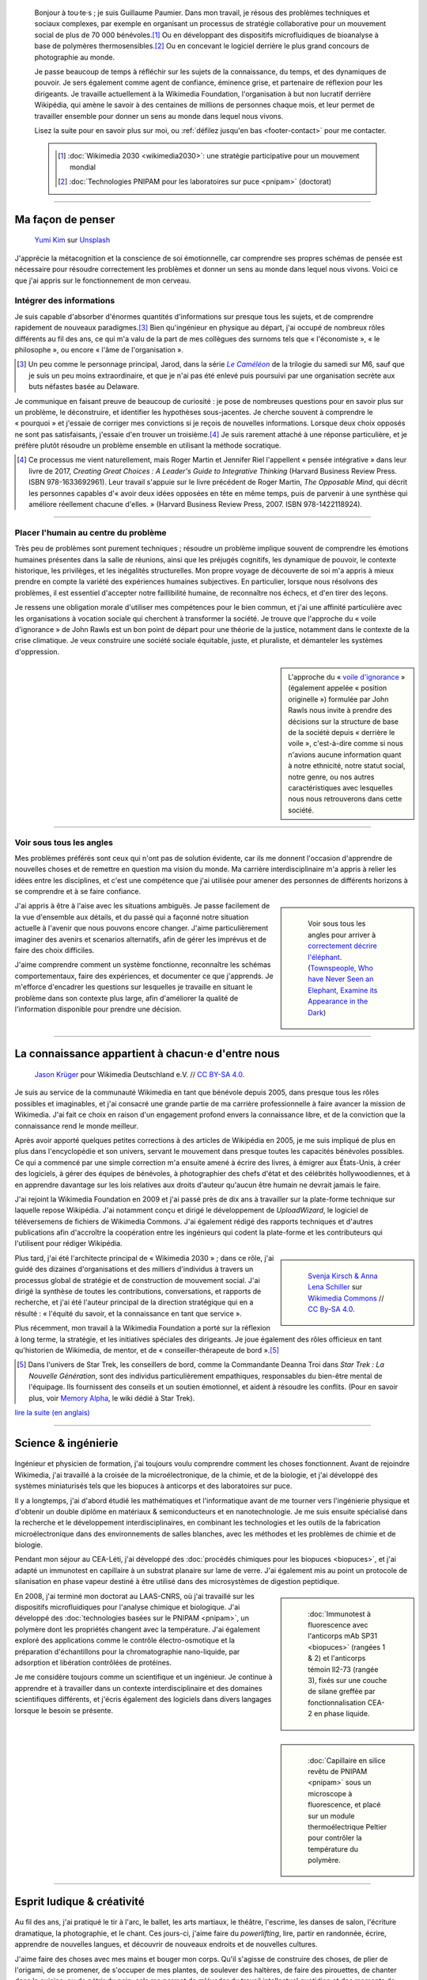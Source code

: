 .. title: Accueil
.. slug: index
.. subtitle: Je demêle les choses et je les réassemble en leur donnant du sens.
.. h1-override: Bonjour, je m'appelle Guillaume.

.. figure:: /images/2017-08-20_GPaumier_warm.jpg
   :figclass: lead-figure

.. highlights::

   Bonjour à tou·te·s ; je suis Guillaume Paumier. Dans mon travail, je résous des problèmes techniques et sociaux complexes, par exemple en organisant un processus de stratégie collaborative pour un mouvement social de plus de 70 000 bénévoles.\ [#Wikimedia2030]_ Ou en développant des dispositifs microfluidiques de bioanalyse à base de polymères thermosensibles.\ [#PNIPAM]_ Ou en concevant le logiciel derrière le plus grand concours de photographie au monde.

   Je passe beaucoup de temps à réfléchir sur les sujets de la connaissance, du temps, et des dynamiques de pouvoir. Je sers également comme agent de confiance, éminence grise, et partenaire de réflexion pour les dirigeants. Je travaille actuellement à la Wikimedia Foundation, l'organisation à but non lucratif derrière Wikipédia, qui amène le savoir à des centaines de millions de personnes chaque mois, et leur permet de travailler ensemble pour donner un sens au monde dans lequel nous vivons.

   Lisez la suite pour en savoir plus sur moi, ou :ref:`défilez jusqu'en bas <footer-contact>` pour me contacter.

   .. class:: rowstart-1 rowspan-2 sidebar 

   .. container::
   
      .. [#Wikimedia2030] :doc:`Wikimedia 2030 <wikimedia2030>`: une stratégie participative pour un mouvement mondial

      .. [#PNIPAM] :doc:`Technologies PNIPAM pour les laboratoires sur puce <pnipam>` (doctorat)

.. .. [3] :doc:`Wikimedia Commons UploadWizard <uploadwizard>`

----

Ma façon de penser
==================

.. figure:: /images/yumi-kim-ofhso5YyN3o-unsplash.jpg

   `Yumi Kim <https://unsplash.com/@jst_yumi>`__ sur `Unsplash <https://unsplash.com/photos/ofhso5YyN3o>`__

J'apprécie la métacognition et la conscience de soi émotionnelle, car comprendre ses propres schémas de pensée est nécessaire pour résoudre correctement les problèmes et donner un sens au monde dans lequel nous vivons. Voici ce que j'ai appris sur le fonctionnement de mon cerveau.

Intégrer des informations
-------------------------

Je suis capable d'absorber d'énormes quantités d'informations sur presque tous les sujets, et de comprendre rapidement de nouveaux paradigmes.\ [#Pretender]_ Bien qu'ingénieur en physique au départ, j'ai occupé de nombreux rôles différents au fil des ans, ce qui m'a valu de la part de mes collègues des surnoms tels que « l'économiste », « le philosophe », ou encore  « l'âme de l'organisation ».

.. [#Pretender] Un peu comme le personnage principal, Jarod, dans la série |The Pretender|_ de la trilogie du samedi sur M6, sauf que je suis un peu moins extraordinaire, et que je n'ai pas été enlevé puis poursuivi par une organisation secrète aux buts néfastes basée au Delaware.

.. |The Pretender| replace:: *Le Caméléon*

.. _The Pretender: https://fr.wikipedia.org/wiki/Le_Cam%C3%A9l%C3%A9on

Je communique en faisant preuve de beaucoup de curiosité : je pose de nombreuses questions pour en savoir plus sur un problème, le déconstruire, et identifier les hypothèses sous-jacentes. Je cherche souvent à comprendre le « pourquoi » et j'essaie de corriger mes convictions si je reçois de nouvelles informations. Lorsque deux choix opposés ne sont pas satisfaisants, j'essaie d'en trouver un troisième.\ [#CreatingGreatChoices]_ Je suis rarement attaché à une réponse particulière, et je préfère plutôt résoudre un problème ensemble en utilisant la méthode socratique.

.. [#CreatingGreatChoices] Ce processus me vient naturellement, mais Roger Martin et Jennifer Riel l'appellent « pensée intégrative » dans leur livre de 2017, *Creating Great Choices : A Leader's Guide to Integrative Thinking* (Harvard Business Review Press. ISBN 978-1633692961). Leur travail s'appuie sur le livre précédent de Roger Martin, *The Opposable Mind*, qui décrit les personnes capables d'« avoir deux idées opposées en tête en même temps, puis de parvenir à une synthèse qui améliore réellement chacune d'elles. » (Harvard Business Review Press, 2007. ISBN 978-1422118924).

----

Placer l'humain au centre du problème
-------------------------------------

Très peu de problèmes sont purement techniques ; résoudre un problème implique souvent de comprendre les émotions humaines présentes dans la salle de réunions, ainsi que les préjugés cognitifs, les dynamique de pouvoir, le contexte historique, les privilèges, et les inégalités structurelles. Mon propre voyage de découverte de soi m'a appris à mieux prendre en compte la variété des expériences humaines subjectives. En particulier, lorsque nous résolvons des problèmes, il est essentiel d'accepter notre faillibilité humaine, de reconnaître nos échecs, et d'en tirer des leçons.

Je ressens une obligation morale d'utiliser mes compétences pour le bien commun, et j'ai une affinité particulière avec les organisations à vocation sociale qui cherchent à transformer la société. Je trouve que l'approche du « voile d'ignorance » de John Rawls est un bon point de départ pour une théorie de la justice, notamment dans le contexte de la crise climatique. Je veux construire une société sociale équitable, juste, et pluraliste, et démanteler les systèmes d'oppression.

.. sidebar::

   L'approche du « `voile d'ignorance <https://fr.wikipedia.org/wiki/Position_originelle>`__ » (également appelée « position originelle ») formulée par John Rawls nous invite à prendre des décisions sur la structure de base de la société depuis « derrière le voile », c'est-à-dire comme si nous n'avions aucune information quant à notre ethnicité, notre statut social, notre genre, ou nos autres caractéristiques avec lesquelles nous nous retrouverons dans cette société.

----

Voir sous tous les angles
-------------------------

Mes problèmes préférés sont ceux qui n'ont pas de solution évidente, car ils me donnent l'occasion d'apprendre de nouvelles choses et de remettre en question ma vision du monde. Ma carrière interdisciplinaire m'a appris à relier les idées entre les disciplines, et c'est une compétence que j'ai utilisée pour amener des personnes de différents horizons à se comprendre et à se faire confiance.

.. class:: rowspan-3
.. sidebar::

   .. figure:: /images/Jalal_al-Din_Rumi,_Maulana_-_Townspeople_and_elephant.jpg
      
      Voir sous tous les angles pour arriver à `correctement décrire l'éléphant <https://fr.wikipedia.org/wiki/Les_Aveugles_et_l%27%C3%89l%C3%A9phant>`__. (`Townspeople, Who have Never Seen an Elephant, Examine its Appearance in the Dark <https://commons.wikimedia.org/wiki/File:Jalal_al-Din_Rumi,_Maulana_-_Townspeople,_Who_have_Never_Seen_an_Elephant,_Examine_its_Appearance_in_the_Dark_-_Walters_W626117B_-_Full_Page.jpg>`__)

J'ai appris à être à l'aise avec les situations ambiguës. Je passe facilement de la vue d'ensemble aux détails, et du passé qui a façonné notre situation actuelle à l'avenir que nous pouvons encore changer. J'aime particulièrement imaginer des avenirs et scenarios alternatifs, afin de gérer les imprévus et de faire des choix difficiles.

J'aime comprendre comment un système fonctionne, reconnaître les schémas comportementaux, faire des expériences, et documenter ce que j'apprends. Je m'efforce d'encadrer les questions sur lesquelles je travaille en situant le problème dans son contexte plus large, afin d'améliorer la qualité de l'information disponible pour prendre une décision.

----

La connaissance appartient à chacun·e d'entre nous
==================================================

.. figure:: /images/Wikimedia_Summit_2019_-_Group_photo_4.jpg
   :alt: Photo de groupe des Wikimédiens lors de la conférence Wikimedia 2019 à Berlin.

   `Jason Krüger <https://commons.wikimedia.org/wiki/File:Wikimedia_Summit_2019_-_Group_photo_4.jpg>`__ pour Wikimedia Deutschland e.V. // `CC BY-SA 4.0 <https://creativecommons.org/licenses/by-sa/4.0/legalcode>`__.

Je suis au service de la communauté Wikimedia en tant que bénévole depuis 2005, dans presque tous les rôles possibles et imaginables, et j'ai consacré une grande partie de ma carrière professionnelle à faire avancer la mission de Wikimedia. J'ai fait ce choix en raison d'un engagement profond envers la connaissance libre, et de la conviction que la connaissance rend le monde meilleur. 

Après avoir apporté quelques petites corrections à des articles de Wikipédia en 2005, je me suis impliqué de plus en plus dans l'encyclopédie et son univers, servant le mouvement dans presque toutes les capacités bénévoles possibles. Ce qui a commencé par une simple correction m'a ensuite amené à écrire des livres, à émigrer aux États-Unis, à créer des logiciels, à gérer des équipes de bénévoles, à photographier des chefs d'état et des célébrités hollywoodiennes, et à en apprendre davantage sur les lois relatives aux droits d'auteur qu'aucun être humain ne devrait jamais le faire.

J'ai rejoint la Wikimedia Foundation en 2009 et j'ai passé près de dix ans à travailler sur la plate-forme technique sur laquelle repose Wikipédia. J'ai notamment conçu et dirigé le développement de *UploadWizard*, le logiciel de téléversemens de fichiers de Wikimedia Commons. J'ai également rédigé des rapports techniques et d'autres publications afin d'accroître la coopération entre les ingénieurs qui codent la plate-forme et les contributeurs qui l'utilisent pour rédiger Wikipédia.

.. sidebar::
   :class: rowstart-4 rowspan-3

   .. figure:: /images/Wikimedia_2018-20_Recommendation_13.svg

      `Svenja Kirsch & Anna Lena Schiller <https://www.riesenspatz.de/>`__ sur `Wikimedia Commons <https://commons.wikimedia.org/wiki/File:Wikimedia_2018-20_Recommendation_13.svg>`__ // `CC By-SA 4.0 <https://creativecommons.org/licenses/by-sa/4.0/legalcode>`__.

Plus tard, j'ai été l'architecte principal de « Wikimedia 2030 » ; dans ce rôle, j'ai guidé des dizaines d'organisations et des milliers d'individus à travers un processus global de stratégie et de construction de mouvement social. J'ai dirigé la synthèse de toutes les contributions, conversations, et rapports de recherche, et j'ai été l'auteur principal de la direction stratégique qui en a résulté : « l'équité du savoir, et la connaissance en tant que service ».

Plus récemment, mon travail à la Wikimedia Foundation a porté sur la réflexion à long terme, la stratégie, et les initiatives spéciales des dirigeants. Je joue également des rôles officieux en tant qu'historien de Wikimedia, de mentor, et de « conseiller-thérapeute de bord ».\ [#shipscounselor]_

.. [#shipscounselor] Dans l'univers de Star Trek, les conseillers de bord, comme la Commandante Deanna Troi dans *Star Trek : La Nouvelle Génération*, sont des individus particulièrement empathiques, responsables du bien-être mental de l'équipage. Ils fournissent des conseils et un soutien émotionnel, et aident à résoudre les conflits. (Pour en savoir plus, voir `Memory Alpha <https://memory-alpha.fandom.com/fr/wiki/Conseiller>`__, le wiki dédié à Star Trek).

.. class:: continue-reading

   `lire la suite (en anglais) </wikimedia>`__

.. TODO: uncomment when the French Wikimedia page has more content

.. .. class:: continue-reading

..    :doc:`lire la suite <wikimedia>`


----

Science & ingénierie
====================

.. figure:: /images/Presse_Marinoni_8863_banner.jpg
   :alt: Gros plan sur les engrenages de la machine à imprimer de Marinoni

Ingénieur et physicien de formation, j'ai toujours voulu comprendre comment les choses fonctionnent. Avant de rejoindre Wikimedia, j'ai travaillé à la croisée de la microélectronique, de la chimie, et de la biologie, et j'ai développé des systèmes miniaturisés tels que les biopuces à anticorps et des laboratoires sur puce.

Il y a longtemps, j'ai d'abord étudié les mathématiques et l'informatique avant de me tourner vers l'ingénierie physique et d'obtenir un double diplôme en matériaux & semiconducteurs et en nanotechnologie. Je me suis ensuite spécialisé dans la recherche et le développement interdisciplinaires, en combinant les technologies et les outils de la fabrication microélectronique dans des environnements de salles blanches, avec les méthodes et les problèmes de chimie et de biologie.

Pendant mon séjour au CEA-Léti, j'ai développé des :doc:`procédés chimiques pour les biopuces <biopuces>`, et j'ai adapté un immunotest en capillaire à un substrat planaire sur lame de verre. J'ai également mis au point un protocole de silanisation en phase vapeur destiné à être utilisé dans des microsystèmes de digestion peptidique.

.. class:: rowstart-3 rowspan-2
.. sidebar::

   .. figure:: /images/Biochips_236-29_532s.jpg

      :doc:`Immunotest à fluorescence avec l'anticorps mAb SP31 <biopuces>` (rangées 1 & 2) et l'anticorps témoin Il2-73 (rangée 3), fixés sur une couche de silane greffée par fonctionnalisation CEA-2 en phase liquide.

En 2008, j'ai terminé mon doctorat au LAAS-CNRS, où j'ai travaillé sur les dispositifs microfluidiques pour l'analyse chimique et biologique. J'ai développé des :doc:`technologies basées sur le PNIPAM <pnipam>`, un polymère dont les propriétés changent avec la température. J'ai également exploré des applications comme le contrôle électro-osmotique et la préparation d'échantillons pour la chromatographie nano-liquide, par adsorption et libération contrôlées de protéines.

.. class:: rowspan-2
.. sidebar::

   .. figure:: /images/2008-06-11_PNIPAM-microsystems-at-LAAS-CNRS-011.jpg

      :doc:`Capillaire en silice revêtu de PNIPAM <pnipam>` sous un microscope à fluorescence, et placé sur un module thermoélectrique Peltier pour contrôler la température du polymère.

Je me considère toujours comme un scientifique et un ingénieur. Je continue à apprendre et à travailler dans un contexte interdisciplinaire et des domaines scientifiques différents, et j'écris également des logiciels dans divers langages  lorsque le besoin se présente.

.. TODO: Add link to studies page once written: :doc:`engineering physics and nanotechnology <studies>`,

----

Esprit ludique & créativité
===========================

.. figure:: /images/plants_3808.jpg

Au fil des ans, j'ai pratiqué le tir à l'arc, le ballet, les arts martiaux, le théâtre, l'escrime, les danses de salon, l'écriture dramatique, la photographie, et le chant. Ces jours-ci, j'aime faire du *powerlifting*, lire, partir en randonnée, écrire, apprendre de nouvelles langues, et découvrir de nouveaux endroits et de nouvelles cultures.

J'aime faire des choses avec mes mains et bouger mon corps. Qu'il s'agisse de construire des choses, de plier de l'origami, de se promener, de s'occuper de mes plantes, de soulever des haltères, de faire des pirouettes, de chanter dans la cuisine, ou de pétrir du pain, cela me permet de m'évader du travail intellectuel quotidien et des moments de réflexion intense.

J'aime laisser mon esprit vagabonder ; c'est souvent lorsque je me concentre sur mon corps et que je laisse mon cerveau résoudre les problèmes inconsciemment que les épiphanies se produisent. Le jeu et l'amusement sont d'excellentes sources d'inspiration et de créativité.

.. class:: continue-reading

   :doc:`lire la suite <loisirs>`


